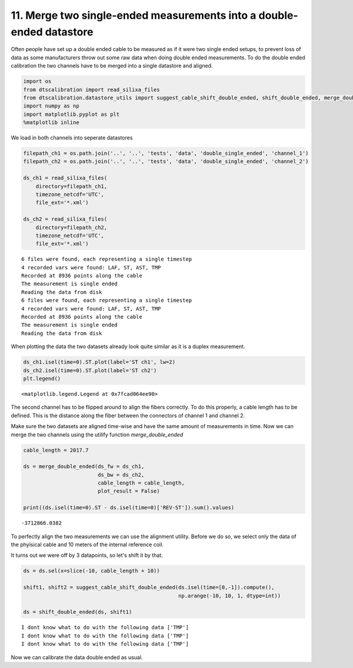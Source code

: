 11. Merge two single-ended measurements into a double-ended datastore
=====================================================================

Often people have set up a double ended cable to be measured as if it
were two single ended setups, to prevent loss of data as some
manufacturers throw out some raw data when doing double ended
measurements. To do the double ended calibration the two channels have
to be merged into a single datastore and aligned.

.. code:: ipython3

    import os
    from dtscalibration import read_silixa_files
    from dtscalibration.datastore_utils import suggest_cable_shift_double_ended, shift_double_ended, merge_double_ended
    import numpy as np
    import matplotlib.pyplot as plt
    %matplotlib inline

We load in both channels into seperate datastores

.. code:: ipython3

    filepath_ch1 = os.path.join('..', '..', 'tests', 'data', 'double_single_ended', 'channel_1')
    filepath_ch2 = os.path.join('..', '..', 'tests', 'data', 'double_single_ended', 'channel_2')
    
    ds_ch1 = read_silixa_files(
        directory=filepath_ch1,
        timezone_netcdf='UTC',
        file_ext='*.xml')
    
    ds_ch2 = read_silixa_files(
        directory=filepath_ch2,
        timezone_netcdf='UTC',
        file_ext='*.xml')


.. parsed-literal::

    6 files were found, each representing a single timestep
    4 recorded vars were found: LAF, ST, AST, TMP
    Recorded at 8936 points along the cable
    The measurement is single ended
    Reading the data from disk
    6 files were found, each representing a single timestep
    4 recorded vars were found: LAF, ST, AST, TMP
    Recorded at 8936 points along the cable
    The measurement is single ended
    Reading the data from disk


When plotting the data the two datasets already look quite similar as it
is a duplex measurement.

.. code:: ipython3

    ds_ch1.isel(time=0).ST.plot(label='ST ch1', lw=2)
    ds_ch2.isel(time=0).ST.plot(label='ST ch2')
    plt.legend()




.. parsed-literal::

    <matplotlib.legend.Legend at 0x7fcad064ee90>




.. image:: 11Merge_single_measurements_into_double.ipynb_files/11Merge_single_measurements_into_double.ipynb_6_1.png


The second channel has to be flipped around to align the fibers
correctly. To do this properly, a cable length has to be defined. This
is the distance along the fiber between the connectors of channel 1 and
channel 2.

Make sure the two datasets are aligned time-wise and have the same
amount of measurements in time. Now we can merge the two channels using
the utilify function *merge\_double\_ended*

.. code:: ipython3

    cable_length = 2017.7
    
    ds = merge_double_ended(ds_fw = ds_ch1,
                            ds_bw = ds_ch2,
                            cable_length = cable_length,
                            plot_result = False)
    
    print((ds.isel(time=0).ST - ds.isel(time=0)['REV-ST']).sum().values)


.. parsed-literal::

    -3712866.0382


To perfectly align the two measurements we can use the alignment
utility. Before we do so, we select only the data of the phyisical cable
and 10 meters of the internal reference coil.

It turns out we were off by 3 datapoints, so let's shift it by that.

.. code:: ipython3

    ds = ds.sel(x=slice(-10, cable_length + 10))
    
    shift1, shift2 = suggest_cable_shift_double_ended(ds.isel(time=[0,-1]).compute(),
                                                      np.arange(-10, 10, 1, dtype=int))
    
    ds = shift_double_ended(ds, shift1)


.. parsed-literal::

    I dont know what to do with the following data ['TMP']
    I dont know what to do with the following data ['TMP']
    I dont know what to do with the following data ['TMP']



.. image:: 11Merge_single_measurements_into_double.ipynb_files/11Merge_single_measurements_into_double.ipynb_10_1.png


Now we can calibrate the data double ended as usual.
